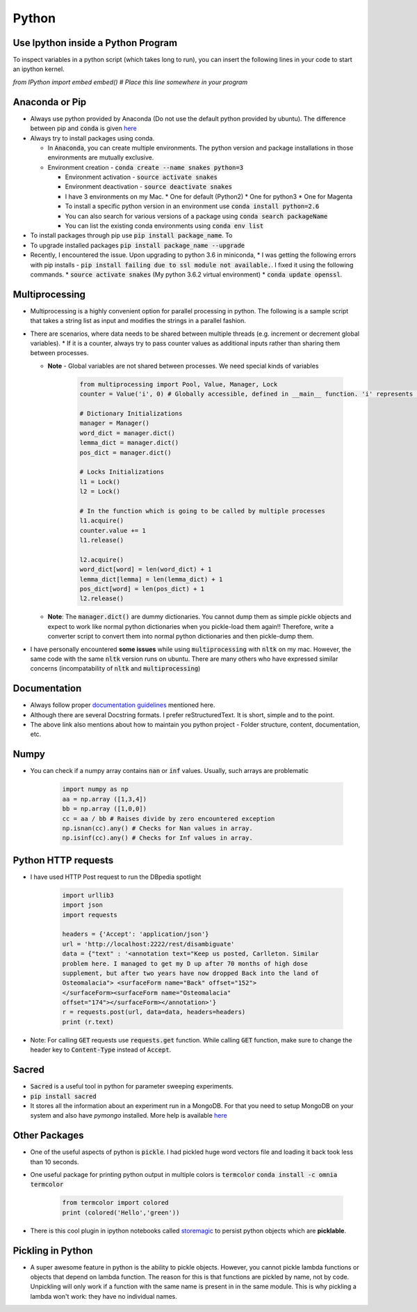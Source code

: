 Python
======

Use Ipython inside a Python Program
-----------------------------------

To inspect variables in a python script (which takes long to run), you can insert the following lines in your code to start an ipython kernel.

`from IPython import embed`
`embed() # Place this line somewhere in your program`

Anaconda or Pip
---------------
* Always use python provided by Anaconda (Do not use the default python provided
  by ubuntu). The difference between pip and :code:`conda` is given
  `here
  <https://jakevdp.github.io/blog/2016/08/25/conda-myths-and-misconceptions/>`__

* Always try to install packages using conda.

  * In :code:`Anaconda`, you can create multiple environments. The python version and
    package installations in those environments are mutually exclusive.

  * Environment creation - :code:`conda create --name snakes python=3`

    * Environment activation - :code:`source activate snakes`
    * Environment deactivation - :code:`source deactivate snakes`
  
    * I have 3 environments on my Mac.
      * One for default (Python2)
      * One for python3
      * One for Magenta
  
    * To install a specific python version in an environment use :code:`conda install python=2.6`
    * You can also search for various versions of a package using :code:`conda search packageName`
    * You can list the existing conda environments using :code:`conda env list`

* To install packages through pip use :code:`pip install package_name`. To
* To upgrade installed packages :code:`pip install package_name --upgrade`
* Recently, I encountered the issue. Upon upgrading to python 3.6 in miniconda,
  * I was getting the following errors with pip installs - :code:`pip install failing due to ssl module not available.`. I fixed it using the following commands.
  * :code:`source activate snakes` (My python 3.6.2 virtual environment)
  * :code:`conda update openssl`.


Multiprocessing
---------------
* Multiprocessing is a highly convenient option for parallel processing in
  python. The following is a sample script that takes a string list as input
  and modifies the strings in a parallel fashion.

* There are scenarios, where data needs to be shared between multiple threads
  (e.g. increment or decrement global variables).
  * If it is a counter, always try to pass counter values as additional inputs rather than sharing them between processes.

  * **Note** - Global variables are not shared between processes. We need
    special kinds of variables

      .. code-block:: python

        from multiprocessing import Pool, Value, Manager, Lock
        counter = Value('i', 0) # Globally accessible, defined in __main__ function. 'i' represents integer

        # Dictionary Initializations
        manager = Manager()
        word_dict = manager.dict()
        lemma_dict = manager.dict()
        pos_dict = manager.dict()

        # Locks Initializations
        l1 = Lock()
        l2 = Lock()

        # In the function which is going to be called by multiple processes
        l1.acquire()
        counter.value += 1
        l1.release()

        l2.acquire()
        word_dict[word] = len(word_dict) + 1
        lemma_dict[lemma] = len(lemma_dict) + 1
        pos_dict[word] = len(pos_dict) + 1
        l2.release()

  * **Note**: The :code:`manager.dict()` are dummy dictionaries. You cannot dump
    them as simple pickle objects and expect to work like normal python
    dictionaries when you pickle-load them again!! Therefore, write a
    converter script to convert them into normal python dictionaries and
    then pickle-dump them.

* I have personally encountered **some issues** while using
  :code:`multiprocessing` with :code:`nltk` on my mac. However, the same code
  with the same :code:`nltk` version runs on ubuntu. There are many others who
  have expressed similar concerns (incompatability of :code:`nltk` and
  :code:`multiprocessing`)


Documentation
-------------

* Always follow proper `documentation guidelines <https://realpython.com/documenting-python-code/>`_ mentioned here.
* Although there are several Docstring formats. I prefer reStructuredText. It is short, simple and to the point.
* The above link also mentions about how to maintain you python project - Folder structure, content, documentation, etc.

Numpy
-----

* You can check if a numpy array contains :code:`nan` or :code:`inf` values.
  Usually, such arrays are problematic
      
    .. code-block:: python

      import numpy as np
      aa = np.array ([1,3,4])
      bb = np.array ([1,0,0])
      cc = aa / bb # Raises divide by zero encountered exception
      np.isnan(cc).any() # Checks for Nan values in array.
      np.isinf(cc).any() # Checks for Inf values in array.


Python HTTP requests
--------------------

* I have used HTTP Post request to run the DBpedia spotlight

    .. code-block:: python

      import urllib3
      import json
      import requests

      headers = {'Accept': 'application/json'}
      url = 'http://localhost:2222/rest/disambiguate'
      data = {"text" : '<annotation text="Keep us posted, Carlleton. Similar
      problem here. I managed to get my D up after 70 months of high dose
      supplement, but after two years have now dropped Back into the land of
      Osteomalacia"> <surfaceForm name="Back" offset="152">
      </surfaceForm><surfaceForm name="Osteomalacia"
      offset="174"></surfaceForm></annotation>'}
      r = requests.post(url, data=data, headers=headers)
      print (r.text)

* Note: For calling :code:`GET` requests use :code:`requests.get` function.
  While calling :code:`GET` function, make sure to change the header key to
  :code:`Content-Type` instead of :code:`Accept`.


Sacred
------

* :code:`Sacred` is a useful tool in python for parameter sweeping experiments.
* :code:`pip install sacred`
* It stores all the information about an experiment run in a MongoDB. For that
  you need to setup MongoDB on your system and also have `pymongo` installed.
  More help is available `here <http://sacred.readthedocs.io/en/latest/quickstart.html>`__


Other Packages
--------------

* One of the useful aspects of python is :code:`pickle`. I had pickled huge word vectors file and loading it back took less than 10 seconds.
* One useful package for printing python output in multiple colors is
  :code:`termcolor`
  :code:`conda install -c omnia termcolor`

    .. code-block:: python

      from termcolor import colored
      print (colored('Hello','green'))

* There is this cool plugin in ipython notebooks called `storemagic
  <https://ipython.org/ipython-doc/3/config/extensions/storemagic.html>`_ to
  persist python objects which are **picklable**.


Pickling in Python
------------------

* A super awesome feature in python is the ability to pickle objects. However, you cannot pickle lambda functions or objects that depend on lambda function. The reason for this is that functions are pickled by name, not by code. Unpickling will only work if a function with the same name is present in in the same module. This is why pickling a lambda won't work: they have no individual names.
